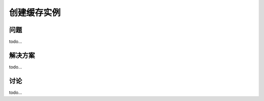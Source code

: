 ============================
创建缓存实例
============================

----------
问题
----------
todo...

----------
解决方案
----------
todo...

----------
讨论
----------
todo...